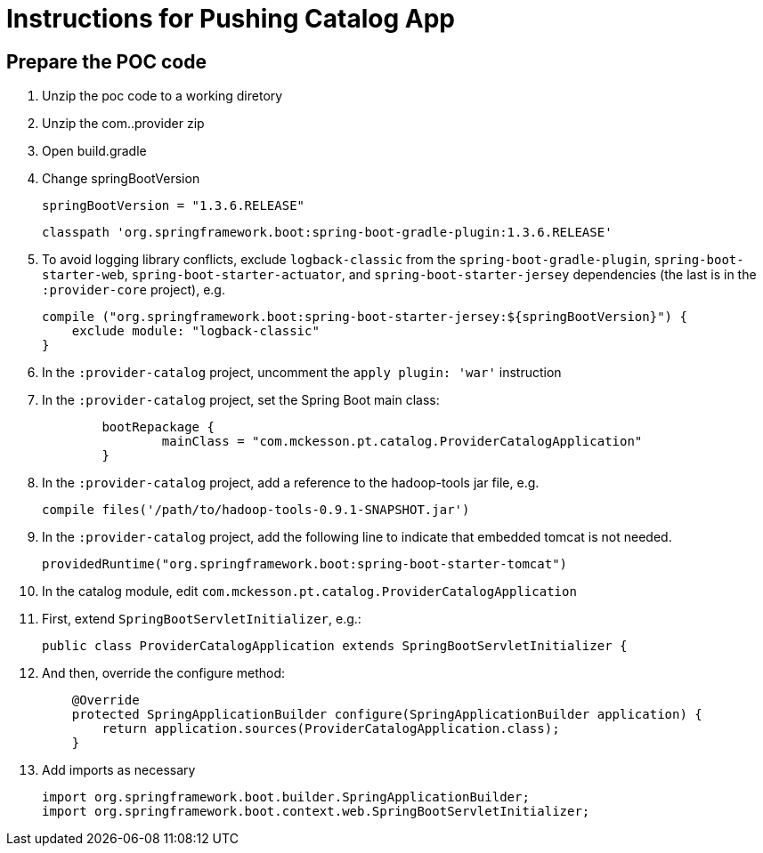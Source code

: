 = Instructions for Pushing Catalog App

== Prepare the POC code

. Unzip the poc code to a working diretory
. Unzip the com..provider zip
. Open build.gradle
. Change springBootVersion
+
----
springBootVersion = "1.3.6.RELEASE" 
----
+
----
classpath 'org.springframework.boot:spring-boot-gradle-plugin:1.3.6.RELEASE'
----
+
. To avoid logging library conflicts, exclude `logback-classic` from the `spring-boot-gradle-plugin`, `spring-boot-starter-web`, `spring-boot-starter-actuator`, and `spring-boot-starter-jersey` dependencies (the last is in the `:provider-core` project), e.g.
+
[source,java]
----
compile ("org.springframework.boot:spring-boot-starter-jersey:${springBootVersion}") {
    exclude module: "logback-classic"
}
----
+
. In the `:provider-catalog` project, uncomment the `apply plugin: 'war'` instruction
. In the `:provider-catalog` project, set the Spring Boot main class:
+
[source,java]
----
	bootRepackage {
		mainClass = "com.mckesson.pt.catalog.ProviderCatalogApplication"
	}
----
+
. In the `:provider-catalog` project, add a reference to the hadoop-tools jar file, e.g.
+
----
compile files('/path/to/hadoop-tools-0.9.1-SNAPSHOT.jar')
----
+
. In the `:provider-catalog` project, add the following line to indicate that embedded tomcat is not needed.
+
[source,java]
----
providedRuntime("org.springframework.boot:spring-boot-starter-tomcat")
----
+
. In the catalog module, edit `com.mckesson.pt.catalog.ProviderCatalogApplication`
. First, extend `SpringBootServletInitializer`, e.g.:
+
[source,java]
----
public class ProviderCatalogApplication extends SpringBootServletInitializer {
----
+
. And then, override the configure method:
+
[source,java]
----
    @Override
    protected SpringApplicationBuilder configure(SpringApplicationBuilder application) {
        return application.sources(ProviderCatalogApplication.class);
    }
----
+
. Add imports as necessary
+
[source,java]
----
import org.springframework.boot.builder.SpringApplicationBuilder;
import org.springframework.boot.context.web.SpringBootServletInitializer;
----

